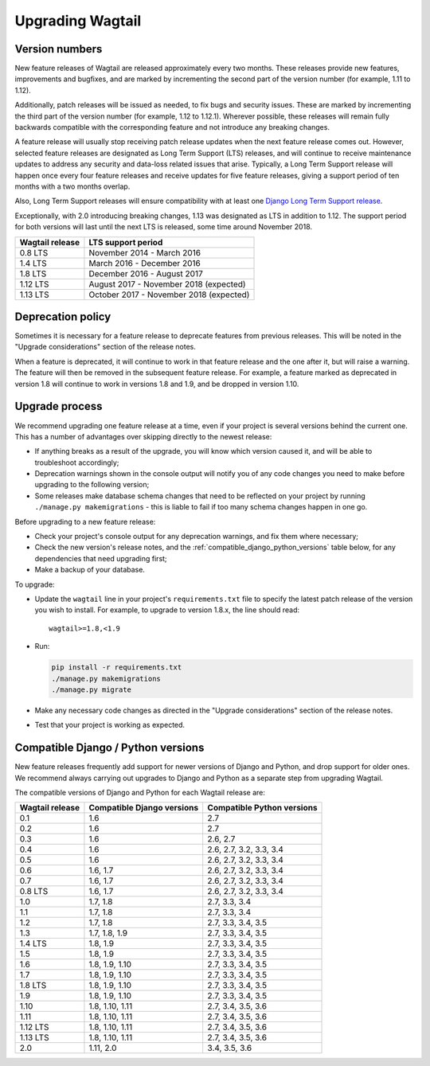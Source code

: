 =================
Upgrading Wagtail
=================


Version numbers
===============

New feature releases of Wagtail are released approximately every two months. These releases provide new features, improvements and bugfixes, and are marked by incrementing the second part of the version number (for example, 1.11 to 1.12).

Additionally, patch releases will be issued as needed, to fix bugs and security issues. These are marked by incrementing the third part of the version number (for example, 1.12 to 1.12.1). Wherever possible, these releases will remain fully backwards compatible with the corresponding feature and not introduce any breaking changes.

A feature release will usually stop receiving patch release updates when the next feature release comes out. However, selected feature releases are designated as Long Term Support (LTS) releases, and will continue to receive maintenance updates to address any security and data-loss related issues that arise. Typically, a Long Term Support release will happen once every four feature releases and receive updates for five feature releases, giving a support period of ten months with a two months overlap.

Also, Long Term Support releases will ensure compatibility with at least one `Django Long Term Support release <https://docs.djangoproject.com/en/dev/internals/release-process/#term-long-term-support-release>`_.

Exceptionally, with 2.0 introducing breaking changes, 1.13 was designated as LTS in addition to 1.12. The support period for both versions will last until the next LTS is released, some time around November 2018.

+-------------------+------------------------------------------+
| Wagtail release   | LTS support period                       |
+===================+==========================================+
| 0.8 LTS           | November 2014 - March 2016               |
+-------------------+------------------------------------------+
| 1.4 LTS           | March 2016 - December 2016               |
+-------------------+------------------------------------------+
| 1.8 LTS           | December 2016 - August 2017              |
+-------------------+------------------------------------------+
| 1.12 LTS          | August 2017 - November 2018 (expected)   |
+-------------------+------------------------------------------+
| 1.13 LTS          | October 2017 - November 2018 (expected)  |
+-------------------+------------------------------------------+

Deprecation policy
==================

Sometimes it is necessary for a feature release to deprecate features from previous releases. This will be noted in the "Upgrade considerations" section of the release notes.

When a feature is deprecated, it will continue to work in that feature release and the one after it, but will raise a warning. The feature will then be removed in the subsequent feature release. For example, a feature marked as deprecated in version 1.8 will continue to work in versions 1.8 and 1.9, and be dropped in version 1.10.


Upgrade process
===============

We recommend upgrading one feature release at a time, even if your project is several versions behind the current one. This has a number of advantages over skipping directly to the newest release:

* If anything breaks as a result of the upgrade, you will know which version caused it, and will be able to troubleshoot accordingly;
* Deprecation warnings shown in the console output will notify you of any code changes you need to make before upgrading to the following version;
* Some releases make database schema changes that need to be reflected on your project by running ``./manage.py makemigrations`` - this is liable to fail if too many schema changes happen in one go.

Before upgrading to a new feature release:

* Check your project's console output for any deprecation warnings, and fix them where necessary;
* Check the new version's release notes, and the :ref:`compatible_django_python_versions` table below, for any dependencies that need upgrading first;
* Make a backup of your database.

To upgrade:

* Update the ``wagtail`` line in your project's ``requirements.txt`` file to specify the latest patch release of the version you wish to install. For example, to upgrade to version 1.8.x, the line should read::

    wagtail>=1.8,<1.9

* Run:

  .. code-block:: console

      pip install -r requirements.txt
      ./manage.py makemigrations
      ./manage.py migrate

* Make any necessary code changes as directed in the "Upgrade considerations" section of the release notes.
* Test that your project is working as expected.


.. _compatible_django_python_versions:

Compatible Django / Python versions
===================================

New feature releases frequently add support for newer versions of Django and Python, and drop support for older ones. We recommend always carrying out upgrades to Django and Python as a separate step from upgrading Wagtail.

The compatible versions of Django and Python for each Wagtail release are:

+-------------------+------------------------------+-----------------------------+
| Wagtail release   | Compatible Django versions   | Compatible Python versions  |
+===================+==============================+=============================+
| 0.1               | 1.6                          | 2.7                         |
+-------------------+------------------------------+-----------------------------+
| 0.2               | 1.6                          | 2.7                         |
+-------------------+------------------------------+-----------------------------+
| 0.3               | 1.6                          | 2.6, 2.7                    |
+-------------------+------------------------------+-----------------------------+
| 0.4               | 1.6                          | 2.6, 2.7, 3.2, 3.3, 3.4     |
+-------------------+------------------------------+-----------------------------+
| 0.5               | 1.6                          | 2.6, 2.7, 3.2, 3.3, 3.4     |
+-------------------+------------------------------+-----------------------------+
| 0.6               | 1.6, 1.7                     | 2.6, 2.7, 3.2, 3.3, 3.4     |
+-------------------+------------------------------+-----------------------------+
| 0.7               | 1.6, 1.7                     | 2.6, 2.7, 3.2, 3.3, 3.4     |
+-------------------+------------------------------+-----------------------------+
| 0.8 LTS           | 1.6, 1.7                     | 2.6, 2.7, 3.2, 3.3, 3.4     |
+-------------------+------------------------------+-----------------------------+
| 1.0               | 1.7, 1.8                     | 2.7, 3.3, 3.4               |
+-------------------+------------------------------+-----------------------------+
| 1.1               | 1.7, 1.8                     | 2.7, 3.3, 3.4               |
+-------------------+------------------------------+-----------------------------+
| 1.2               | 1.7, 1.8                     | 2.7, 3.3, 3.4, 3.5          |
+-------------------+------------------------------+-----------------------------+
| 1.3               | 1.7, 1.8, 1.9                | 2.7, 3.3, 3.4, 3.5          |
+-------------------+------------------------------+-----------------------------+
| 1.4 LTS           | 1.8, 1.9                     | 2.7, 3.3, 3.4, 3.5          |
+-------------------+------------------------------+-----------------------------+
| 1.5               | 1.8, 1.9                     | 2.7, 3.3, 3.4, 3.5          |
+-------------------+------------------------------+-----------------------------+
| 1.6               | 1.8, 1.9, 1.10               | 2.7, 3.3, 3.4, 3.5          |
+-------------------+------------------------------+-----------------------------+
| 1.7               | 1.8, 1.9, 1.10               | 2.7, 3.3, 3.4, 3.5          |
+-------------------+------------------------------+-----------------------------+
| 1.8 LTS           | 1.8, 1.9, 1.10               | 2.7, 3.3, 3.4, 3.5          |
+-------------------+------------------------------+-----------------------------+
| 1.9               | 1.8, 1.9, 1.10               | 2.7, 3.3, 3.4, 3.5          |
+-------------------+------------------------------+-----------------------------+
| 1.10              | 1.8, 1.10, 1.11              | 2.7, 3.4, 3.5, 3.6          |
+-------------------+------------------------------+-----------------------------+
| 1.11              | 1.8, 1.10, 1.11              | 2.7, 3.4, 3.5, 3.6          |
+-------------------+------------------------------+-----------------------------+
| 1.12 LTS          | 1.8, 1.10, 1.11              | 2.7, 3.4, 3.5, 3.6          |
+-------------------+------------------------------+-----------------------------+
| 1.13 LTS          | 1.8, 1.10, 1.11              | 2.7, 3.4, 3.5, 3.6          |
+-------------------+------------------------------+-----------------------------+
| 2.0               | 1.11, 2.0                    | 3.4, 3.5, 3.6               |
+-------------------+------------------------------+-----------------------------+
